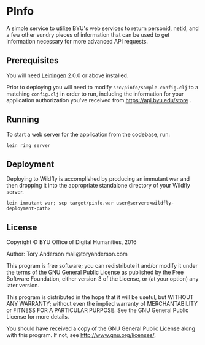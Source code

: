 * PInfo
A simple service to utilize BYU's web services to return personid, netid, and a few other sundry pieces of information that can be used to get information necessary for more advanced API requests. 

** Prerequisites
You will need [[https://github.com/technomancy/leiningen][Leiningen]] 2.0.0 or above installed.

Prior to deploying you will need to modify =src/pinfo/sample-config.clj= to a matching =config.clj= in order to run, including the information for your application authorization you've received from https://api.byu.edu/store .

** Running
To start a web server for the application from the codebase, run:
#+BEGIN_SRC 
    lein ring server
#+END_SRC

** Deployment
Deploying to Wildfly is accomplished by producing an immutant war and then dropping it into the appropriate standalone directory of your Wildfly server. 

#+BEGIN_SRC shell
lein immutant war; scp target/pinfo.war user@server:<wildfly-deployment-path>
#+END_SRC

** License

Copyright © BYU Office of Digital Humanities, 2016

Author: Tory Anderson mail@toryanderson.com

This program is free software; you can redistribute it and/or modify it under the terms of the GNU General Public License as published by the Free Software Foundation, either version 3 of the License, or (at your option) any later version.

This program is distributed in the hope that it will be useful, but WITHOUT ANY WARRANTY; without even the implied warranty of MERCHANTABILITY or FITNESS FOR A PARTICULAR PURPOSE. See the GNU General Public License for more details.

You should have received a copy of the GNU General Public License along with this program. If not, see http://www.gnu.org/licenses/.

